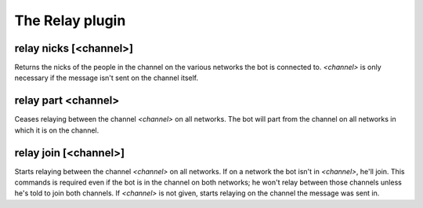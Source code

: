 
.. _plugin-relay:

The Relay plugin
================

.. _command-relay-nicks:

relay nicks [<channel>]
^^^^^^^^^^^^^^^^^^^^^^^

Returns the nicks of the people in the channel on the various networks
the bot is connected to. *<channel>* is only necessary if the message
isn't sent on the channel itself.

.. _command-relay-part:

relay part <channel>
^^^^^^^^^^^^^^^^^^^^

Ceases relaying between the channel *<channel>* on all networks. The bot
will part from the channel on all networks in which it is on the
channel.

.. _command-relay-join:

relay join [<channel>]
^^^^^^^^^^^^^^^^^^^^^^

Starts relaying between the channel *<channel>* on all networks. If on a
network the bot isn't in *<channel>*, he'll join. This commands is
required even if the bot is in the channel on both networks; he won't
relay between those channels unless he's told to join both
channels. If *<channel>* is not given, starts relaying on the channel
the message was sent in.

